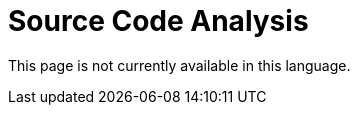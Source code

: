 :slug: code-analysis/
:description: This pages describes our Source Code Analysis service. The rigorous inspection of the code made by our professionals, together with our tools, allow us to detect and report the maximum number of vulnerabilities and security flaws in your application as soon as possible.
:keywords: FLUID, Services, Code, Analysis, Applications, Security.
:translate: analisis-codigo/

= Source Code Analysis

This page is not currently available in this language.
